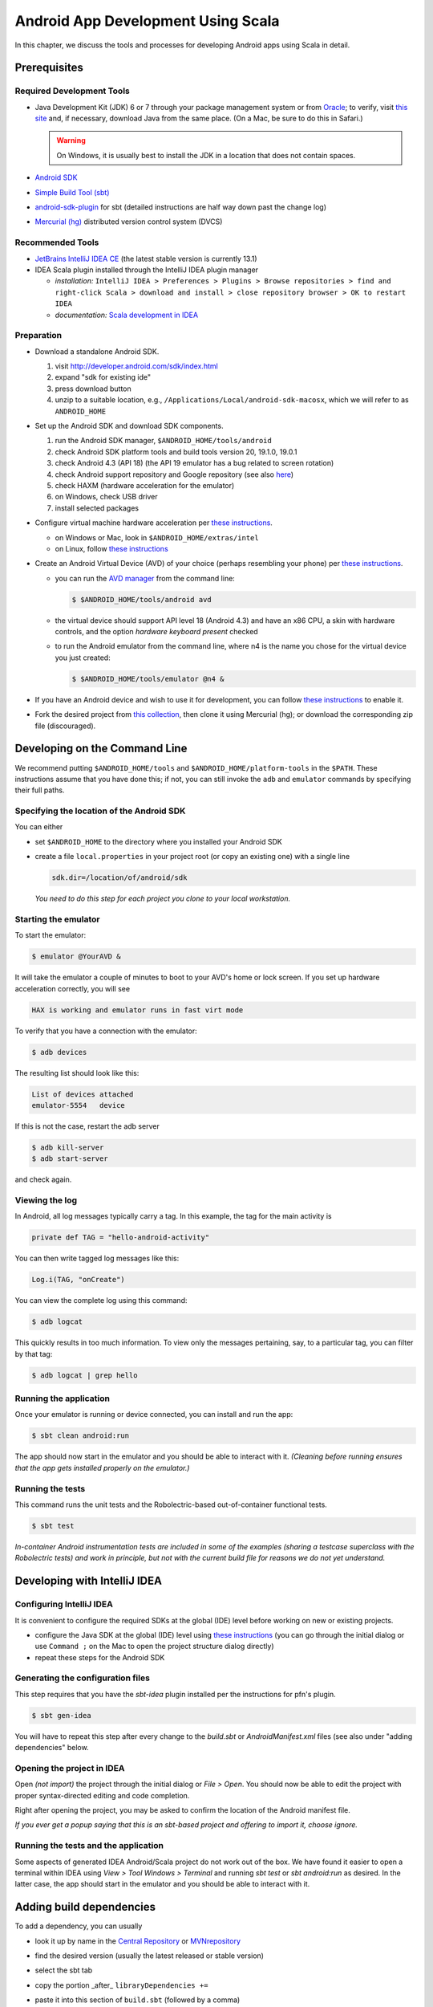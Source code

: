 Android App Development Using Scala
===================================

In this chapter, we discuss the tools and processes for developing Android apps using Scala in detail.

Prerequisites
-------------

Required Development Tools
^^^^^^^^^^^^^^^^^^^^^^^^^^

* Java Development Kit (JDK) 6 or 7 through your package management 
  system or from
  `Oracle <http://www.oracle.com/technetwork/java/javase/downloads>`_; 
  to verify, visit `this site <http://www.java.com/en/download/installed.jsp>`_ and, if necessary, download Java from the same place. (On a Mac, be sure to do this in Safari.)

  .. warning:: On Windows, it is usually best to install the JDK in a location that does not contain spaces.

* `Android SDK <http://developer.android.com/sdk>`_
* `Simple Build Tool (sbt) <http://www.scala-sbt.org>`_
* `android-sdk-plugin <https://github.com/pfn/android-sdk-plugin>`_
  for sbt (detailed instructions are half way down past the change log) 
* `Mercurial (hg) <http://mercurial.selenic.com>`_ distributed version control system (DVCS)

Recommended Tools
^^^^^^^^^^^^^^^^^

- `JetBrains IntelliJ IDEA CE <http://www.jetbrains.com/idea>`_ (the latest stable version is currently 13.1)
- IDEA Scala plugin installed through the IntelliJ IDEA plugin manager

  - *installation:* ``IntelliJ IDEA > Preferences > Plugins > Browse repositories > find and right-click Scala > download and install > close repository browser > OK to restart IDEA``
  - *documentation:* `Scala development in IDEA <http://confluence.jetbrains.com/display/IntelliJIDEA/Scala+Development>`_



Preparation
^^^^^^^^^^^

- Download a standalone Android SDK.

  #. visit http://developer.android.com/sdk/index.html
  #. expand "sdk for existing ide"
  #. press download button
  #. unzip to a suitable location, e.g., ``/Applications/Local/android-sdk-macosx``, which we will refer to as ``ANDROID_HOME``

- Set up the Android SDK and download SDK components.

  #. run the Android SDK manager, ``$ANDROID_HOME/tools/android``
  #. check Android SDK platform tools and build tools version 20, 19.1.0, 19.0.1
  #. check Android 4.3 (API 18) (the API 19 emulator has a bug related to screen rotation)
  #. check Android support repository and Google repository (see also `here <http://stackoverflow.com/questions/20761872/gradle-does-not-resolve-support-library>`_)
  #. check HAXM (hardware acceleration for the emulator)
  #. on Windows, check USB driver
  #. install selected packages

  .. image:: /images/sdkinstall.png
     :alt: Recommended AVD configuration
     :scale: 50%

- Configure virtual machine hardware acceleration per
  `these instructions <http://developer.android.com/tools/devices/emulator.html#accel-vm>`_.

  - on Windows or Mac, look in ``$ANDROID_HOME/extras/intel``
  - on Linux, follow `these instructions <https://software.intel.com/en-us/blogs/2012/03/12/how-to-start-intel-hardware-assisted-virtualization-hypervisor-on-linux-to-speed-up-intel-android-x86-gingerbread-emulator>`_
- Create an Android Virtual Device (AVD) of your choice (perhaps resembling your phone) per
  `these instructions <http://developer.android.com/tools/devices>`_.   

  - you can run the `AVD manager <http://developer.android.com/tools/help/avd-manager.html>`_ from the command line: 

    .. code-block:: bash

      $ $ANDROID_HOME/tools/android avd

  - the virtual device should support API level 18 (Android 4.3) and have an x86
    CPU, a skin with hardware controls, and the option *hardware
    keyboard present* checked

  .. image:: /images/avdconfig.png
     :alt: Recommended AVD configuration
     :scale: 50%

  - to run the Android emulator from the command line, where n4 is the name you chose for the virtual device you just created:

    .. code-block:: bash

      $ $ANDROID_HOME/tools/emulator @n4 &

- If you have an Android device and wish to use it for development,
  you can follow `these instructions <http://developer.android.com/tools/device.html>`_
  to enable it.

- Fork the desired project from 
  `this collection <https://bitbucket.org/lucoodevcourse>`_, 
  then clone it using Mercurial (hg);
  or download the corresponding zip file (discouraged).

Developing on the Command Line
------------------------------

We recommend putting ``$ANDROID_HOME/tools`` and
``$ANDROID_HOME/platform-tools`` in the ``$PATH``. These
instructions assume that you have done this; if not, you can still invoke
the ``adb`` and ``emulator`` commands by specifying their full paths.


Specifying the location of the Android SDK
^^^^^^^^^^^^^^^^^^^^^^^^^^^^^^^^^^^^^^^^^^

You can either

- set ``$ANDROID_HOME`` to the directory where you installed your 
  Android SDK

- create a file ``local.properties`` in your project root 
  (or copy an existing one) with a single line
  
  .. code-block:: bash

        sdk.dir=/location/of/android/sdk

  *You need to do this step for each project you clone to your local workstation.*

Starting the emulator
^^^^^^^^^^^^^^^^^^^^^

To start the emulator:

.. code-block:: bash

    $ emulator @YourAVD &

It will take the emulator a couple of minutes to boot to your AVD's 
home or lock screen. If you set up hardware acceleration correctly, 
you will see

.. code-block:: bash

    HAX is working and emulator runs in fast virt mode

To verify that you have a connection with the emulator:

.. code-block:: bash

    $ adb devices

The resulting list should look like this:

.. code-block:: bash

    List of devices attached
    emulator-5554   device

If this is not the case, restart the adb server

.. code-block:: bash

    $ adb kill-server
    $ adb start-server

and check again.

Viewing the log
^^^^^^^^^^^^^^^

In Android, all log messages typically carry a tag. 
In this example, the tag for the main activity is  

.. code-block:: scala

    private def TAG = "hello-android-activity"

You can then write tagged log messages like this:       
    
.. code-block:: scala

    Log.i(TAG, "onCreate")
    
You can view the complete log using this command:
    
.. code-block:: bash

    $ adb logcat
    
This quickly results in too much information. 
To view only the messages pertaining, say, to a particular tag, 
you can filter by that tag:
     
.. code-block:: bash

    $ adb logcat | grep hello

Running the application
^^^^^^^^^^^^^^^^^^^^^^^

Once your emulator is running or device connected, you can install and
run the app:

.. code-block:: bash

    $ sbt clean android:run

The app should now start in the emulator and you should be able to
interact with it. *(Cleaning before running ensures that the app gets
installed properly on the emulator.)*

Running the tests
^^^^^^^^^^^^^^^^^

This command runs the unit tests and the Robolectric-based
out-of-container functional tests.

.. code-block:: bash

    $ sbt test
    
*In-container Android instrumentation tests are included in 
some of the examples
(sharing a testcase superclass with the Robolectric tests) 
and work in principle, but not with the current build file for 
reasons we do not yet understand.* 

Developing with IntelliJ IDEA
-----------------------------

Configuring IntelliJ IDEA
^^^^^^^^^^^^^^^^^^^^^^^^^

It is convenient to configure the required SDKs at the global (IDE) level before working on new or existing projects.

- configure the Java SDK at the global (IDE) level using `these instructions <http://www.jetbrains.com/idea/webhelp/configuring-global-project-and-module-sdks.html>`_ (you can go through the initial dialog or use ``Command ;`` on the Mac to open the project structure dialog directly)

- repeat these steps for the Android SDK

Generating the configuration files
^^^^^^^^^^^^^^^^^^^^^^^^^^^^^^^^^^

This step requires that you have the `sbt-idea` plugin installed per the
instructions for pfn's plugin.

.. code-block:: bash

    $ sbt gen-idea
    
You will have to repeat this step after every change to the `build.sbt` or `AndroidManifest.xml` files 
(see also under "adding dependencies" below.

Opening the project in IDEA
^^^^^^^^^^^^^^^^^^^^^^^^^^^

Open *(not import)* the project through the initial dialog or `File > Open`.
You should now be able to edit the project with proper syntax-directed
editing and code completion.

Right after opening the project, you may be asked to confirm the location of
the Android manifest file.

*If you ever get a popup saying that this is an sbt-based project and
offering to import it, choose ignore.*

Running the tests and the application
^^^^^^^^^^^^^^^^^^^^^^^^^^^^^^^^^^^^^

Some aspects of generated IDEA Android/Scala project do not work out of the box.
We have found it easier to open a terminal within IDEA using 
`View > Tool Windows > Terminal` and running `sbt test` or `sbt android:run`
as desired. In the latter case, the app should start in the emulator and 
you should be able to interact with it.

Adding build dependencies
-------------------------

To add a dependency, you can usually

- look it up by name in the `Central Repository <http://search.maven.org>`_
  or `MVNrepository <http://mvnrepository.com>`_
- find the desired version (usually the latest released or stable version)
- select the sbt tab
- copy the portion _after_ ``libraryDependencies +=``
- paste it into this section of ``build.sbt`` (followed by a comma)

  .. code-block:: scala

        libraryDependencies ++= Seq(

If you are using IntelliJ IDEA, you will also need to

- rerun

  .. code-block:: bash

        $ sbt gen-idea

- back in IDEA, confirm that you want to reload the project
 
- reconfirm the location of the Android manifest file

Optional Tools
--------------

For Windows users
^^^^^^^^^^^^^^^^^

- `TortoiseHg <http://tortoisehg.bitbucket.org>`_ (integration of Mercurial with Windows Explorer)
- `Ubuntu in a virtual machine <http://theholmesoffice.com/installing-ubuntu-in-vmware-player-on-windows>`_ (consider this option if you are a Windows user and have trouble getting things to work)

For Windows and Mac users
^^^^^^^^^^^^^^^^^^^^^^^^^

- `SourceTree <http://www.sourcetreeapp.com>`_ is a GUI client for Mercurial and Git

Also, these are useful Android Studio/Intellij IDEA plugins. (Installation procedure is the same as for the Scala plugin.)

- Code Outline 2
- Key Promoter (helps you learn keyboard shortcuts)
- Markdown

For all users
^^^^^^^^^^^^^

- `Genymotion <http://www.genymotion.com>`_ emulator and IDEA plugin

Tips
----

- IntelliJ IDEA has a built-in native terminal for your OS. This allows you to use, say, hg or sbt conveniently without leaving IDEA.::

        View > Tool Windows > Terminal

- To practice Scala in a light-weight, exploratory way, you can use Scala worksheets in IntelliJ IDEA. These will give you an interactive, console-like environment, but your work is saved and can be put under version control.::

        File > New > Scala Worksheet

  *You can even make it test-driven by sprinkling assertions throughout your worksheet!*
